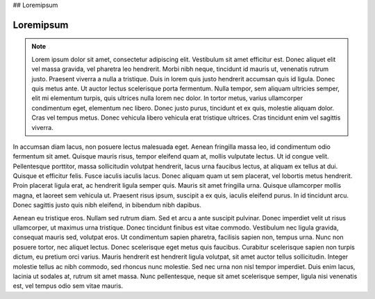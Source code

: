 ## Loremipsum

Loremipsum
-----------

.. note:: Lorem ipsum dolor sit amet, consectetur adipiscing elit. Vestibulum sit amet efficitur est. Donec aliquet elit vel massa gravida, vel pharetra leo hendrerit. Morbi nibh neque, tincidunt id mauris ut, venenatis rutrum justo. Praesent viverra a nulla a tristique. Duis in lorem quis justo hendrerit accumsan quis id ligula. Donec quis metus ante. Ut auctor lectus scelerisque porta fermentum. Nulla tempor, sem aliquam ultricies semper, elit mi elementum turpis, quis ultrices nulla lorem nec dolor. In tortor metus, varius ullamcorper condimentum eget, elementum nec libero. Donec justo purus, tincidunt et ex quis, molestie aliquam dolor. Cras vel tempus metus. Donec vehicula libero vehicula erat tristique ultrices. Cras tincidunt enim vel sagittis viverra. 

In accumsan diam lacus, non posuere lectus malesuada eget. Aenean fringilla massa leo, id condimentum odio fermentum sit amet. Quisque mauris risus, tempor eleifend quam at, mollis vulputate lectus. Ut id congue velit. Pellentesque porttitor, massa sollicitudin volutpat hendrerit, lacus urna faucibus lectus, at aliquam ex tellus at dui. Quisque et efficitur felis. Fusce iaculis iaculis lacus. Donec aliquam quam ut sem placerat, vel lobortis metus hendrerit. Proin placerat ligula erat, ac hendrerit ligula semper quis. Mauris sit amet fringilla urna. Quisque ullamcorper mollis magna, et laoreet sem vehicula ut. Praesent risus ipsum, suscipit a ex quis, iaculis eleifend purus. In id tincidunt arcu. Donec sagittis justo quis nibh eleifend, in bibendum nibh dapibus.

Aenean eu tristique eros. Nullam sed rutrum diam. Sed et arcu a ante suscipit pulvinar. Donec imperdiet velit ut risus ullamcorper, ut maximus urna tristique. Donec tincidunt finibus est vitae commodo. Vestibulum nec ligula gravida, consequat mauris sed, volutpat eros. Ut condimentum sapien pharetra, facilisis sapien non, tempus urna. Nunc non posuere tortor, nec aliquet lectus. Donec scelerisque eget metus quis faucibus. Curabitur scelerisque sapien non turpis dictum, eu pretium orci varius. Mauris hendrerit est hendrerit ligula volutpat, sit amet auctor tellus sollicitudin. Integer molestie tellus ac nibh commodo, sed rhoncus nunc molestie. Sed nec urna non nisl tempor imperdiet. Duis enim lacus, lacinia ut sodales at, rutrum sit amet massa. Nunc pellentesque, neque sit amet scelerisque semper, ligula nisi venenatis est, vel tempus odio sem vitae mauris. 
